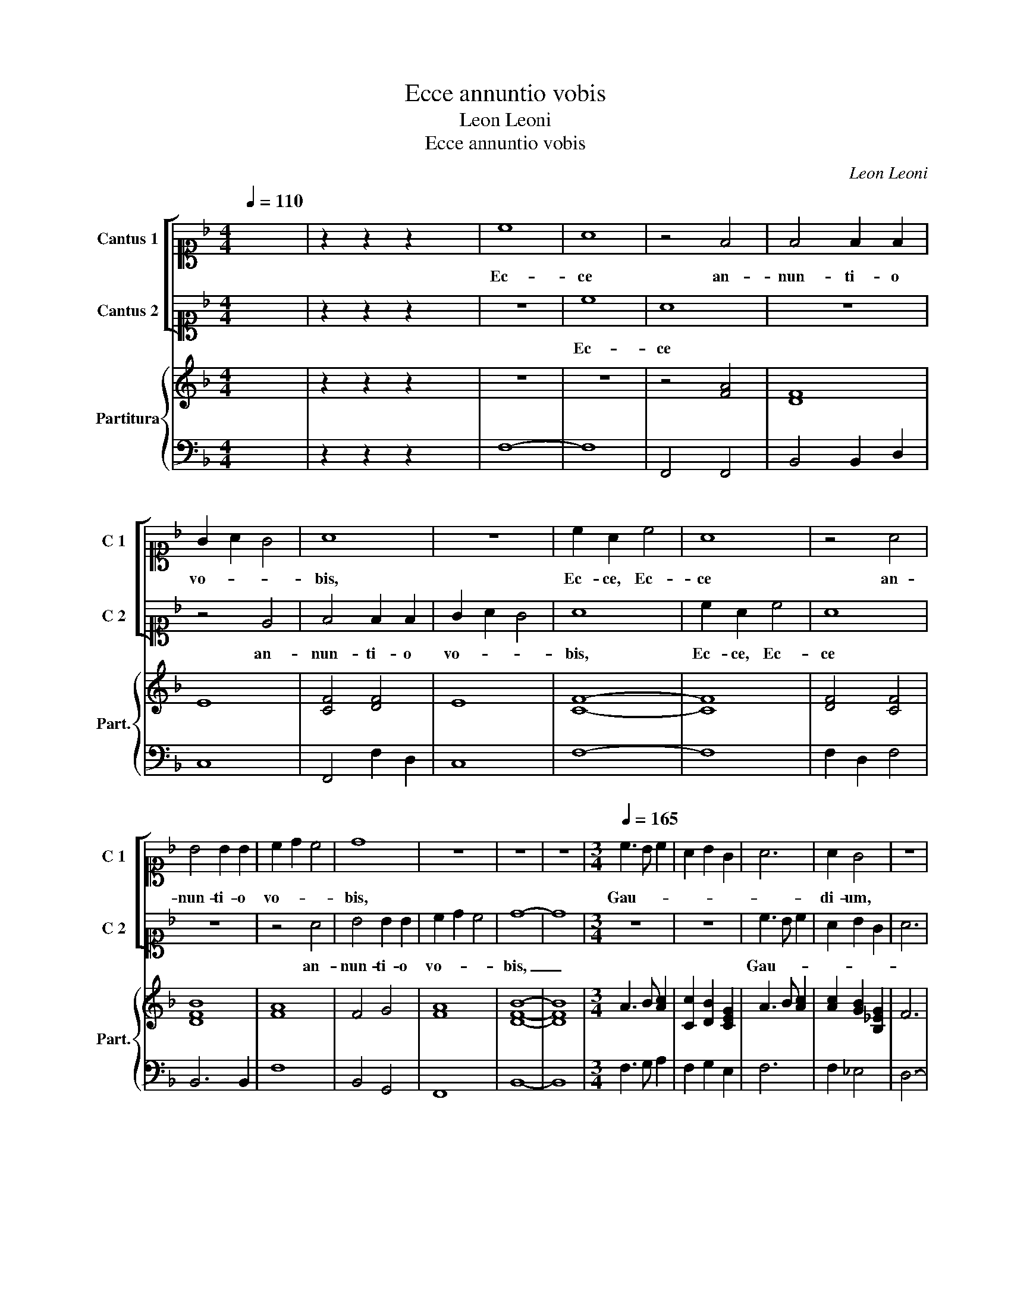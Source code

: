 X:1
T:Ecce annuntio vobis
T:Leon Leoni
T:Ecce annuntio vobis
C:Leon Leoni
%%score [ 1 2 ] { 3 | 4 }
L:1/8
Q:1/4=110
M:4/4
K:F
V:1 alto1 nm="Cantus 1" snm="C 1"
V:2 alto1 nm="Cantus 2" snm="C 2"
V:3 treble nm="Partitura" snm="Part."
V:4 bass 
V:1
 x8 | z2 z2 z2 x2 | c8 | A8 | z4 F4 | F4 F2 F2 | G2 A2 G4 | A8 | z8 | c2 A2 c4 | A8 | z4 A4 | %12
w: ||Ec-|ce|an-|nun- ti- o|vo- * *|bis,||Ec- ce, Ec-|ce|an-|
w: ||||||||||||
 B4 B2 B2 | c2 d2 c4 | d8 | z8 | z8 | z8 |[M:3/4][Q:1/4=165] c3 B c2 | A2 B2 G2 | A6 | A2 G4 | z6 | %23
w: nun- ti- o|vo- * *|bis,||||Gau- * *|||di- um,||
w: |||||||||||
 z6 | B3 A B2 | G2 A2 F2 | G6 | G2 F4 | z6 | z6 | A3 G A2 | F2 G2 E2 | F3 E F2 | D2 E2 F2 | %34
w: |Gau- * *|||di- um,|||Gau- * *||||
w: |||||||||||
 G3 F G2 | E2 F2 G2 | A3 G A2 | F2 G2 A2 | B6 | B2 A4 | G6 | G2 F4 |[M:4/4][Q:1/4=110] E2 F4 E2 | %43
w: |||||di- um,|Gau-|di- um|ma- * *|
w: |||||||||
 F4 z2 A2 | BcdG ABcA | =B c2 B c4 | z8 | z4 G4 | ABcF GABG | A B2 A B4 | z8 | z4 z2 F2- | %52
w: gnum. Al-|le- * * * lu- * * *|* * * ia,||Al-|le- * * * lu- * * *|* * * ia,||Al-|
w: |||||||||
 FGAB c2 A2 | G2 F4 E2 | F4 z4 | z8 | G6 G2 | A2 B2 c3 c | c8 | z4 A3 A | B2 c4 =B2 | c8 | %62
w: * * * * * le-|lu- * *|ia,||Qui- a|vo- bis ho- di-|e|Sur- re-|xit Chri- *|stus,|
w: |||||||Na- tus|est Chri- *|stus,|
 z2 A2 c4 | A2 A2 c3 B/A/ | G2 F4 E2 | F4 z2 A2 | BcdG ABcA | =B c2 B c4 | z8 | z2 G2 EFGC | %70
w: Sur- re-|xit, Sur- re- * *||xit, Al-|le- * * * lu- * * *|* * * ia,||Al- le- * * *|
w: est Chri-|stus, est Chri- * *||stus, *|||||
 DEFD E F2 E | F4 z4 | z4 z2 F2 | ABcF GABG | A B2 A B4 | z2 F2- FGAB | c2 A2 G4 | A4 z2 B2- | %78
w: lu- * * * * * *|ia,|Al-|le- * * * lu- * * *|* * * ia,|Al- * * * *|* le- lu-|ia, Al-|
w: ||||||||
 B2 A2 dcdB | cBcA B4 | A4 z4 | z4 B2 c2 |"^rit." d8 | !fermata!c8 |] %84
w: * le- lu- * * *||ia,|Al- le-|lu-|ia.|
w: ||||||
V:2
 x8 | z2 z2 z2 x2 | z8 | c8 | A8 | z8 | z4 E4 | F4 F2 F2 | G2 A2 G4 | A8 | c2 A2 c4 | A8 | z8 | %13
w: |||Ec-|ce||an-|nun- ti- o|vo- * *|bis,|Ec- ce, Ec-|ce||
w: |||||||||||||
 z4 A4 | B4 B2 B2 | c2 d2 c4 | d8- | d8 |[M:3/4] z6 | z6 | c3 B c2 | A2 B2 G2 | A6 | A2 G4 | z6 | %25
w: an-|nun- ti- o|vo- * *|bis,|_|||Gau- * *|||di- um,||
w: ||||||||||||
 z6 | B3 A B2 | G2 A2 F2 | G6 | G2 F4 | z6 | z6 | A3 G A2 | F2 G2 A2 | B3 A B2 | G2 A2 B2 | %36
w: |Gau- * *|||di- um,|||Gau- * *||||
w: |||||||||||
 c3 B c2 | A2 B2 c2 | d3 c d2 | B2 c2 A2 | B6 | B2 A4 |[M:4/4] c3 B/A/ G4 | A8 | z8 | z4 z2 A2 | %46
w: |||||di- um|ma- * * *|gnum.||Al-|
w: ||||||||||
 BcdG ABcA | =B c2 B c4 | z8 | z4 F4 | ABcF GABG | A B2 A B4 | z2 F2- FGAB | c2 A2 G4 | AG F4 E2 | %55
w: le- * * * lu- * * *|* * * ia,||Al-|le- * * * lu- * * *|* * * ia,|Al- * * * *|* le- lu-||
w: |||||||||
 F8 | E6 E2 | F2 G2 A3 A | A4 E3 E | ^F2 G4 F2 | G4 D3 D | E2 F4 E2 | F4 z2 A2 | c4 A2 A2 | %64
w: ia,|Qui- a|vo- bis ho- di-|e Sur- re-|xit Chri- *|stus, Sur- re-|xit Chri- *|stus, Sur-|re- xit, Sur-|
w: |||* Na- tus|est Chri- *|stus, Na- tus|est Chri- *|stus, est|Chri- stus, est|
 c3 B/A/ G4 | A8 | z8 | z4 z2 A2 | BcdG ABcA | =B c2 B c4 | z4 z2 c2 | ABcF GABG | A B2 A B4 | z8 | %74
w: re- * * *|xit,||Al-|le- * * * lu- * * *|* * * ia,|Al-|le- * * * lu- * * *|* * * ia,||
w: Chri- * * *|stus,|||||||||
 z4 z2 F2- | FGAB c2 A2 | G2 F4 E2 | F4 z4 | z4 z2 B2- | B2 A2 dcdB | cBcA B4 | A4 F2 F2 | B8 | %83
w: Al-|* * * * * le-|lu- * *|ia,|Al-|* le- lu- * * *||ia, Al- le-|lu-|
w: |||||||||
 A8 |] %84
w: ia.|
w: |
V:3
 x8 | z2 z2 z2 x2 | z8 | z8 | z4 [FA]4 | [DF]8 | E8 | [CF]4 [DF]4 | E8 | [CF]8- | [CF]8 | %11
 [DF]4 [CF]4 | [DFB]8 | [FA]8 | F4 G4 | [FA]8 | [DFB]8- | [DFB]8 |[M:3/4] A3 B [Ac]2 | %19
 [Cc]2 [DB]2 [CEG]2 | A3 B [Ac]2 | [Ac]2 [GB]2 [B,_EG]2 | F6 | [DF]2 [CE]4 | G3 A [GB]2 | %25
 [Gc]2 [Ac]2 [FA]2 | G3 A [GB]2 | [GB]2 [FA]2 [DFA]2 | [CEG]6 | [CEG]2 [A,CF]4 | c6- | c2 c4 | %32
 d6- | d2 c4 | d6- | d2 c4 | F6- | F2 [GB]2 [Ac]2 | F6- | F2 [CF]4 | D2 E2 F2 | G2 [FA]4 | %42
[M:4/4] [Gc]8 | [FAc]8 | [DG]4 [Fc]4 | [Gd]4 [Ec]2 [Fc]2 | [DF]4 [Fc]4 | [Gd]4 [EGc]4 | %48
 [Fc]6 [Gc]2 | [Fc]4 [DFB]4 | [Fc]6 [Gc]2 | [Fc]4 [DFB]4 | [Fc]8 | [Gc]2 [FA]2 [FG]2 [EG]2 | %54
 [Fc]4 [Gc]4 | [FAc]8 | [EG]6 [EG]2 | [FA]2 [GB]2 [Ac]4 | [FAc]4 [CE]4 | z4 [DA]4 | [DG]8 | [Gc]8 | %62
 [FA]8 | [FA]8 | [Ec]8 | [FAc]8 | [Bd]4 [Ac]4 | [Gd]4 [ce]4 | [FBd]4 [Fc]4 | [Gd]4 [Gce]4 | %70
 [Bd]4 [Ac]4 | [Fc]6 [EGc]2 | [Fcf]4 [FBd]4 | [Fc]6 [EGc]2 | [Fcf]4 [FBd]4 | [Fc]8 | %76
 G2 [FA]2 [FG]2 [EG]2 | [CFA]4 z4 | z4 z2 B2- | B2 [FAc]2 [DFB]4 | [FAc]4 [FBd]4 | %81
 [FAc]4 [FB]2 [Fc]2 | BcdcB/A/G/A/B/A/A/G/ | [CFA]8 |] %84
V:4
 x8 | z2 z2 z2 x2 | F,8- | F,8 | F,,4 F,,4 | B,,4 B,,2 D,2 | C,8 | F,,4 F,2 D,2 | C,8 | F,8- | %10
 F,8 | F,2 D,2 F,4 | B,,6 B,,2 | F,8 | B,,4 G,,4 | F,,8 | B,,8- | B,,8 |[M:3/4] F,3 G, A,2 | %19
 F,2 G,2 E,2 | F,6 | F,2 _E,4 | D,6- | D,2 G,,4 | G,3 F, G,2 | E,2 F,2 D,2 | _E,6 | _E,2 D,4 | %28
 C,6- | C,2 F,,4 | F,6- | F,2 C,4 | D,6- | D,2 C,4 | G,,6- | G,,2 F,,4 | F,6- | F,2 _E,4 | B,,6- | %39
 B,,2 F,,4 | G,,2 A,,2 B,,2 | C,2 D,4 |[M:4/4] C,8 | F,,4 F,4 | G,4 F,G,A,F, | G,4 C,2 F,2 | %46
 B,,4 F,,G,,A,,F,, | G,,4 C,4 | F,,2 F,4 E,2 | F,4 B,,4 | F,,2 F,4 E,2 | F,4 B,,C,D,E, | F,4 F,,4 | %53
 C,8 | F,,4 C,4 | F,,8 | C,6 C,2 | A,,2 G,,2 F,,3 F,, | F,,4 C,4 | A,,2 G,,2 D,4 | G,,4 G,,4 | %61
 C,8 | F,,8- | F,,4 F,,4 | C,8 | F,,4 F,4 | G,4 F,2 A,2 | G,4 C,2 F,2 | B,,4 F,2 A,2 | G,4 C,4 | %70
 B,,2 D,2 C,4 | F,,2 F,4 E,2 | F,4 B,,4 | F,,2 F,4 E,2 | F,4 B,,C,D,E, | F,4 F,,4 | C,8 | %77
 F,,4 B,,C,D,E, | F,4 B,,4 | F,,4 B,,4 | F,2 F,,2 B,,4 | F,,4 B,,4 | B,,8 | F,,8 |] %84


